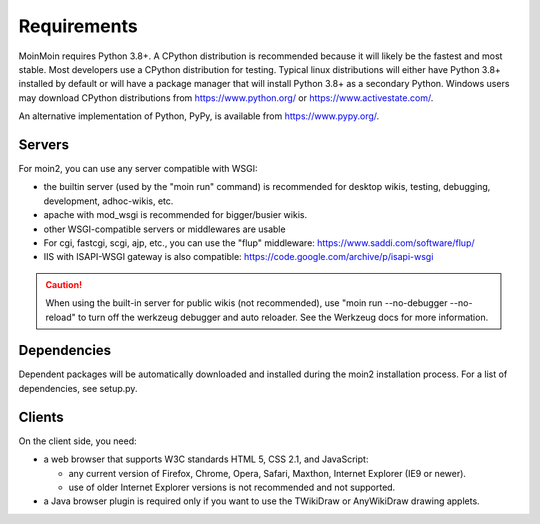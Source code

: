 ============
Requirements
============

MoinMoin requires Python 3.8+. A CPython distribution is
recommended because it will likely be the fastest and most stable.
Most developers use a CPython distribution for testing.
Typical linux distributions will either have Python 3.8+ installed by
default or will have a package manager that will install Python 3.8+
as a secondary Python.
Windows users may download CPython distributions from  https://www.python.org/ or
https://www.activestate.com/.

An alternative implementation of Python, PyPy, is available
from https://www.pypy.org/.


Servers
=======

For moin2, you can use any server compatible with WSGI:

* the builtin server (used by the "moin run" command) is recommended for
  desktop wikis, testing, debugging, development, adhoc-wikis, etc.
* apache with mod_wsgi is recommended for bigger/busier wikis.
* other WSGI-compatible servers or middlewares are usable
* For cgi, fastcgi, scgi, ajp, etc., you can use the "flup" middleware:
  https://www.saddi.com/software/flup/
* IIS with ISAPI-WSGI gateway is also compatible: https://code.google.com/archive/p/isapi-wsgi


.. caution:: When using the built-in server for public wikis (not recommended), use
        "moin run --no-debugger --no-reload" to turn off the werkzeug debugger and auto reloader.
        See the Werkzeug docs for more information.


Dependencies
============

Dependent packages will be automatically downloaded and installed during the
moin2 installation process. For a list of dependencies, see setup.py.


Clients
=======
On the client side, you need:

* a web browser that supports W3C standards HTML 5, CSS 2.1, and JavaScript:

  - any current version of Firefox, Chrome, Opera, Safari, Maxthon, Internet Explorer (IE9 or newer).
  - use of older Internet Explorer versions is not recommended and not supported.

* a Java browser plugin is required only if you want to use the TWikiDraw or AnyWikiDraw drawing applets.
